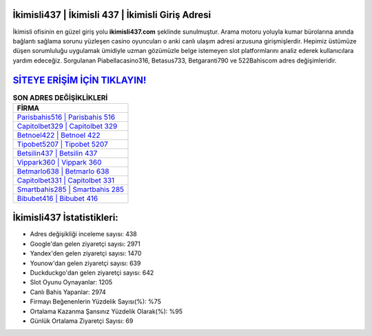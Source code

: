 ﻿İkimisli437 | İkimisli 437 | İkimisli Giriş Adresi
===================================

.. image:: images/ikimisli-giris.jpg
   :width: 600
   
İkimisli ofisinin en güzel giriş yolu **ikimisli437.com** şeklinde sunulmuştur. Arama motoru yoluyla kumar bürolarına anında bağlantı sağlama sorunu yüzleşen casino oyuncuları o anki canlı ulaşım adresi arzusuna girişmişlerdir. Hepimiz üstümüze düşen sorumluluğu uygulamak ümidiyle uzman gözümüzle belge istemeyen slot platformlarını analiz ederek kullanıcılara yardım edeceğiz. Sorgulanan Piabellacasino316, Betasus733, Betgaranti790 ve 522Bahiscom adres değişimleridir.

`SİTEYE ERİŞİM İÇİN TIKLAYIN! <https://urlday.cc/git>`_
==============

.. list-table:: **SON ADRES DEĞİŞİKLİKLERİ**
   :widths: 100
   :header-rows: 1

   * - FİRMA
   * - `Parisbahis516 | Parisbahis 516 <parisbahis516-parisbahis-516-parisbahis-giris-adresi.html>`_
   * - `Capitolbet329 | Capitolbet 329 <capitolbet329-capitolbet-329-capitolbet-giris-adresi.html>`_
   * - `Betnoel422 | Betnoel 422 <betnoel422-betnoel-422-betnoel-giris-adresi.html>`_	 
   * - `Tipobet5207 | Tipobet 5207 <tipobet5207-tipobet-5207-tipobet-giris-adresi.html>`_	 
   * - `Betsilin437 | Betsilin 437 <betsilin437-betsilin-437-betsilin-giris-adresi.html>`_ 
   * - `Vippark360 | Vippark 360 <vippark360-vippark-360-vippark-giris-adresi.html>`_
   * - `Betmarlo638 | Betmarlo 638 <betmarlo638-betmarlo-638-betmarlo-giris-adresi.html>`_	 
   * - `Capitolbet331 | Capitolbet 331 <capitolbet331-capitolbet-331-capitolbet-giris-adresi.html>`_
   * - `Smartbahis285 | Smartbahis 285 <smartbahis285-smartbahis-285-smartbahis-giris-adresi.html>`_
   * - `Bibubet416 | Bibubet 416 <bibubet416-bibubet-416-bibubet-giris-adresi.html>`_
	 
İkimisli437 İstatistikleri:
===================================	 
* Adres değişikliği inceleme sayısı: 438
* Google'dan gelen ziyaretçi sayısı: 2971
* Yandex'den gelen ziyaretçi sayısı: 1470
* Younow'dan gelen ziyaretçi sayısı: 639
* Duckduckgo'dan gelen ziyaretçi sayısı: 642
* Slot Oyunu Oynayanlar: 1205
* Canlı Bahis Yapanlar: 2974
* Firmayı Beğenenlerin Yüzdelik Sayısı(%): %75
* Ortalama Kazanma Şansınız Yüzdelik Olarak(%): %95
* Günlük Ortalama Ziyaretçi Sayısı: 69
